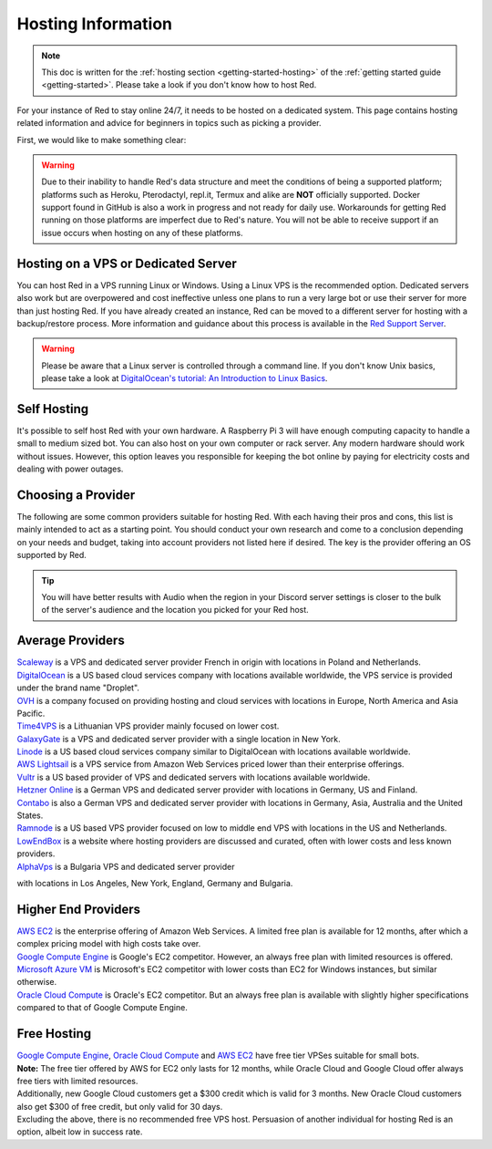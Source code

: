 .. source: https://gist.github.com/Twentysix26/cb4401c6e507782aa6698e9e470243ed

.. _host-list:

===================
Hosting Information
===================

.. note::
    This doc is written for the :ref:`hosting section <getting-started-hosting>`
    of the :ref:`getting started guide <getting-started>`. Please take a look
    if you don't know how to host Red.


| For your instance of Red to stay online 24/7, it needs to be hosted on a dedicated system.
  This page contains hosting related information and advice for beginners in 
  topics such as picking a provider.

First, we would like to make something clear:

.. warning::
    Due to their inability to handle Red's data structure and meet the
    conditions of being a supported platform; platforms such as Heroku, 
    Pterodactyl, repl.it, Termux and alike are **NOT** officially supported. 
    Docker support found in GitHub is also a work in progress and not ready
    for daily use. Workarounds for getting Red running on those platforms
    are imperfect due to Red's nature. You will not be able to receive
    support if an issue occurs when hosting on any of these platforms.


------------------------------------
Hosting on a VPS or Dedicated Server
------------------------------------

| You can host Red in a VPS running Linux or Windows. Using a Linux VPS is the
  recommended option. Dedicated servers also work but are overpowered and cost 
  ineffective unless one plans to run a very large bot or use their server for 
  more than just hosting Red. If you have already created an instance, Red can be moved to a different 
  server for hosting with a backup/restore process. More information and guidance
  about this process is available in the `Red Support Server <https://discord.com/invite/red>`_.

.. warning::
    Please be aware that a Linux server is controlled through a command line.
    If you don't know Unix basics, please take a look at
    `DigitalOcean's tutorial: An Introduction to Linux Basics
    <https://www.digitalocean.com/community/tutorials/an-introduction-to-linux-basics>`_.


------------
Self Hosting
------------

| It's possible to self host Red with your own hardware. A Raspberry Pi 3 
  will have enough computing capacity to handle a small to medium sized bot. 
  You can also host on your own computer or rack server. Any modern hardware 
  should work without issues. However, this option leaves you responsible for
  keeping the bot online by paying for electricity costs and dealing with power outages.

-------------------
Choosing a Provider
-------------------

| The following are some common providers suitable for hosting Red. With
  each having their pros and cons, this list is mainly intended to act as a
  starting point. You should conduct your own research and come to
  a conclusion depending on your needs and budget, taking into account
  providers not listed here if desired. The key is the provider offering 
  an OS supported by Red.

.. tip::
 You will have better results with Audio when the region in your Discord 
 server settings is closer to the bulk of the server's audience and
 the location you picked for your Red host.


-----------------
Average Providers
-----------------

| `Scaleway <https://www.scaleway.com/>`_ is a VPS and dedicated server
 provider French in origin with locations in Poland and Netherlands.

| `DigitalOcean <https://www.digitalocean.com/>`_ is a US based cloud services company 
 with locations available worldwide, the VPS service is provided under the brand name
 "Droplet".

| `OVH <https://us.ovhcloud.com/vps/>`_ is a company focused on providing hosting
 and cloud services with locations in Europe, North America and Asia Pacific.

| `Time4VPS <https://www.time4vps.eu/>`_ is a Lithuanian VPS provider mainly focused
 on lower cost.

| `GalaxyGate <https://galaxygate.net/>`_ is a VPS and dedicated server provider
 with a single location in New York.

| `Linode <https://www.linode.com/>`_ is a US based cloud services company similar
 to DigitalOcean with locations available worldwide.

| `AWS Lightsail <https://aws.amazon.com/lightsail/>`_ is a VPS service from Amazon
 Web Services priced lower than their enterprise offerings.

| `Vultr <https://www.vultr.com/>`_ is a US based provider of VPS and dedicated servers
 with locations available worldwide.

| `Hetzner Online <https://www.hetzner.com/>`_ is a German VPS and dedicated server
 provider with locations in Germany, US and Finland.

| `Contabo <https://contabo.com/>`_ is also a German VPS and dedicated server provider
 with locations in Germany, Asia, Australia and the United States.

| `Ramnode <https://www.ramnode.com/>`_ is a US based VPS provider focused on
 low to middle end VPS with locations in the US and Netherlands.

| `LowEndBox <http://lowendbox.com/>`_ is a website where hosting providers are
 discussed and curated, often with lower costs and less known providers.

| `AlphaVps <https://alphavps.com>`_ is a Bulgaria VPS and dedicated server provider 
with locations in Los Angeles, New York, England, Germany and Bulgaria.

--------------------
Higher End Providers
--------------------

| `AWS EC2 <https://aws.amazon.com/ec2/>`__ is the enterprise offering of Amazon Web Services.
 A limited free plan is available for 12 months, after which a complex pricing model with
 high costs take over.

| `Google Compute Engine <https://cloud.google.com/compute/>`__ is Google's EC2 competitor.
 However, an always free plan with limited resources is offered.

| `Microsoft Azure VM <https://azure.microsoft.com/services/virtual-machines/>`__ is
 Microsoft's EC2 competitor with lower costs than EC2 for Windows instances, but similar
 otherwise.

| `Oracle Cloud Compute  <https://www.oracle.com/cloud/compute/>`__ is Oracle's EC2
 competitor. But an always free plan is available with slightly higher specifications
 compared to that of Google Compute Engine.

------------
Free Hosting
------------

| `Google Compute Engine <https://cloud.google.com/free/docs/gcp-free-tier>`_,
  `Oracle Cloud Compute <https://oracle.com/cloud/free/#always-free>`_ and
  `AWS EC2 <https://aws.amazon.com/free/>`_ have free tier VPSes suitable for small bots.

| **Note:** The free tier offered by AWS for EC2 only lasts for 12 months, while
 Oracle Cloud and Google Cloud offer always free tiers with limited resources.

| Additionally, new Google Cloud customers get a $300 credit which is valid for 3 months.
 New Oracle Cloud customers also get $300 of free credit, but only valid for 30 days.

| Excluding the above, there is no recommended free VPS host. Persuasion of
 another individual for hosting Red is an option, albeit low in success rate.
